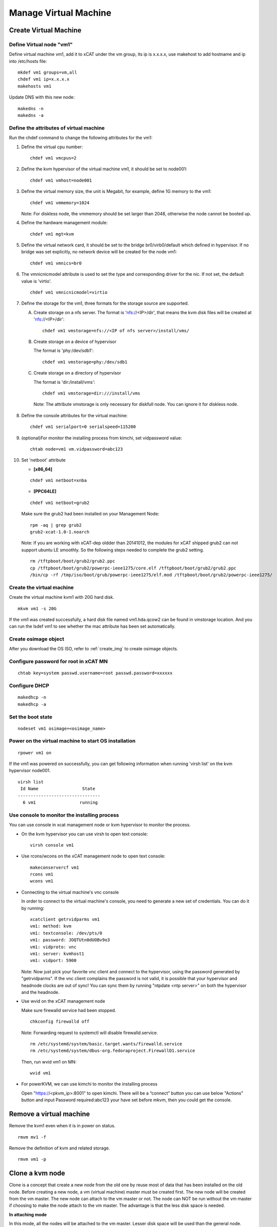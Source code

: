 Manage Virtual Machine
======================

Create Virtual Machine
----------------------

Define Virtual node "vm1"
^^^^^^^^^^^^^^^^^^^^^^^^^

Define virtual machine vm1, add it to xCAT under the vm group, its ip is x.x.x.x, use makehost to add hostname and ip into /etc/hosts file: ::

  mkdef vm1 groups=vm,all
  chdef vm1 ip=x.x.x.x
  makehosts vm1

Update DNS with this new node: ::

  makedns -n
  makedns -a

Define the attributes of virtual machine
^^^^^^^^^^^^^^^^^^^^^^^^^^^^^^^^^^^^^^^^

Run the chdef command to change the following attributes for the vm1: 

1. Define the virtual cpu number: ::

    chdef vm1 vmcpus=2

2. Define the kvm hypervisor of the virtual machine vm1, it should be set to node001: ::
 
    chdef vm1 vmhost=node001

3. Define the virtual memory size, the unit is Megabit, for example, define 1G memory to the vm1: ::

    chdef vm1 vmmemory=1024

   Note: For diskless node, the vmmemory should be set larger than 2048, otherwise the node cannot be booted up. 

4. Define the hardware management module: ::

    chdef vm1 mgt=kvm

5. Define the virtual network card, it should be set to the bridge br0/virb0/default which defined in hypervisor. If no bridge was set explicitly, no network device will be created for the node vm1: ::

    chdef vm1 vmnics=br0

6. The vmnicnicmodel attribute is used to set the type and corresponding driver for the nic. If not set, the default value is 'virtio'.
   :: 

    chdef vm1 vmnicnicmodel=virtio

7. Define the storage for the vm1, three formats for the storage source are supported.

   A. Create storage on a nfs server.
      The format is 'nfs://<IP>/dir', that means the kvm disk files will be created at 'nfs://<IP>/dir': ::

       chdef vm1 vmstorage=nfs://<IP of nfs server>/install/vms/

   B. Create storage on a device of hypervisor

      The format is 'phy:/dev/sdb1': ::

       chdef vm1 vmstorage=phy:/dev/sdb1

   C. Create storage on a directory of hypervisor

      The format is 'dir:/install/vms': ::

       chdef vm1 vmstorage=dir:///install/vms

    Note: The attribute vmstorage is only necessary for diskfull node. You can ignore it for diskless node. 

8. Define the console attributes for the virtual machine: ::

    chdef vm1 serialport=0 serialspeed=115200

9. (optional)For monitor the installing process from kimchi, set vidpassword value: ::

    chtab node=vm1 vm.vidpassword=abc123

10. Set 'netboot' attribute

    * **[x86_64]**

    ::
 
     chdef vm1 netboot=xnba

    * **[PPC64LE]**
    :: 
  
     chdef vm1 netboot=grub2

    Make sure the grub2 had been installed on your Management Node: ::

      rpm -aq | grep grub2
      grub2-xcat-1.0-1.noarch

    Note: If you are working with xCAT-dep oldder than 20141012, the modules for xCAT shipped grub2 can not support ubuntu LE smoothly. So the following steps needed to complete the grub2 setting. ::

      rm /tftpboot/boot/grub2/grub2.ppc
      cp /tftpboot/boot/grub2/powerpc-ieee1275/core.elf /tftpboot/boot/grub2/grub2.ppc
      /bin/cp -rf /tmp/iso/boot/grub/powerpc-ieee1275/elf.mod /tftpboot/boot/grub2/powerpc-ieee1275/

Create the virtual machine
^^^^^^^^^^^^^^^^^^^^^^^^^^

Create the virtual machine kvm1 with 20G hard disk. ::

  mkvm vm1 -s 20G
   
If the vm1 was created successfully, a hard disk file named vm1.hda.qcow2 can be found in vmstorage location. And you can run the lsdef vm1 to see whether the mac attribute has been set automatically.

Create osimage object
^^^^^^^^^^^^^^^^^^^^^

After you download the OS ISO, refer to :ref:`create_img` to create osimage objects.

Configure password for root in xCAT MN
^^^^^^^^^^^^^^^^^^^^^^^^^^^^^^^^^^^
::

   chtab key=system passwd.username=root passwd.password=xxxxxx

Configure DHCP 
^^^^^^^^^^^^^^^^^^^^^^^^^^^^^^^^^^^
::

   makedhcp -n
   makedhcp -a

Set the boot state
^^^^^^^^^^^^^^^^^^^
::

   nodeset vm1 osimage=<osimage_name>

Power on the virtual machine to start OS installation 
^^^^^^^^^^^^^^^^^^^^^^^^^^^^^^^^^^^^^^^^^^^^^^^^^^^^^

::

  rpower vm1 on

If the vm1 was powered on successfully, you can get following information when running 'virsh list' on the kvm hypervisor node001. ::

    virsh list
     Id Name                 State
    --------------------------------   
      6 vm1                 running


Use console to monitor the installing process
^^^^^^^^^^^^^^^^^^^^^^^^^^^^^^^^^^^^^^^^^^^^^^

You can use console in xcat management node or kvm hypervisor to monitor the process. 

* On the kvm hypervisor you can use virsh to open text console: ::

   virsh console vm1

* Use rcons/wcons on the xCAT management node to open text console: ::

   makeconservercf vm1
   rcons vm1
   wcons vm1

* Connecting to the virtual machine's vnc console

  In order to connect to the virtual machine's console, you need to generate a new set of credentials. You can do it by running: ::

    xcatclient getrvidparms vm1
    vm1: method: kvm
    vm1: textconsole: /dev/pts/0
    vm1: password: JOQTUtn0dUOBv9o3
    vm1: vidproto: vnc
    vm1: server: kvmhost1
    vm1: vidport: 5900

  Note: Now just pick your favorite vnc client and connect to the hypervisor, using the password generated by "getrvidparms". If the vnc client complains the password is not valid, it is possible that your hypervisor and headnode clocks are out of sync! You can sync them by running "ntpdate <ntp server>" on both the hypervisor and the headnode. 


* Use wvid on the xCAT management node
 
  Make sure firewalld service had been stopped. ::

   chkconfig firewalld off

  Note: Forwarding request to systemctl will disable firewalld.service. ::

   rm /etc/systemd/system/basic.target.wants/firewalld.service 
   rm /etc/systemd/system/dbus-org.fedoraproject.FirewallD1.service

  Then, run wvid vm1 on MN::

   wvid vm1

* For powerKVM, we can use kimchi to monitor the installing process

  Open "https://<pkvm_ip>:8001" to open kimchi. There will be a “connect” button you can use below "Actions" button and input Password required:abc123 your have set before mkvm, then you could get the console.


Remove a virtual machine
------------------------ 

Remove the kvm1 even when it is in power on status. ::

    rmvm mv1 -f

Remove the definition of kvm and related storage. ::

    rmvm vm1 -p


Clone a kvm node
----------------

Clone is a concept that create a new node from the old one by reuse most of data that has been installed on the old node. Before creating a new node, a vm (virtual machine) master must be created first. The new node will be created from the vm master. The new node can attach to the vm master or not.
The node can NOT be run without the vm master if choosing to make the node attach to the vm master. The advantage is that the less disk space is needed.

**In attaching mode**

In this mode, all the nodes will be attached to the vm master. Lesser disk space will be used than the general node.
Create the vm master kvmm from a node (vm1) and make the original node kvm2 attaches to the new created vm master: ::

    clonevm vm1 -t kvmm
    vm1: Cloning vm1.hda.qcow2 (currently is 1050.6640625 MB and has a capacity of 4096MB)
    vm1: Cloning of vm1.hda.qcow2 complete (clone uses 1006.74609375 for a disk size of 4096MB)
    vm1: Rebasing vm1.hda.qcow2 from master
    vm1: Rebased vm1.hda.qcow2 from master

After the performing, you can see the following entry has been added into the vmmaster table. ::

    tabdump vmmaster  
    name,os,arch,profile,storage,storagemodel,nics,vintage,originator,comments,disable
    "kvmm","rhels6","x86_64","compute","nfs://<storage_server_ip>/vms/kvm",,"br0","Tue Nov 23 04:18:17 2010","root",,

Clone a new node vm2 from vm master kvmm: ::

    clonevm vm2 -b kvmm

**In detaching mode**

Create a vm master that the original node detaches with the created vm master. ::

    clonevm vm2 -t kvmmd -d
    vm2: Cloning vm2.hda.qcow2 (currently is 1049.4765625 MB and has a capacity of 4096MB)
    vm2: Cloning of vm2.hda.qcow2 complete (clone uses 1042.21875 for a disk size of 4096MB)

Clone the vm3 from the kvmmd with the detaching mode turn on: ::

    clonevm vm3 -b kvmmd -d
    vm3: Cloning kvmmd.hda.qcow2 (currently is 1042.21875 MB and has a capacity of 4096MB)

FAQ
---

1, libvirtd run into problem

   **Issue**: One error as following message: ::

    rpower kvm1 on
    kvm1: internal error no supported architecture for os type 'hvm'

   **Solution**: This error was fixed by restarting libvirtd on the host machine: ::

    xdsh kvmhost1 service libvirtd restart

   Note: In any case that you find there is libvirtd error message in syslog, you can try to restart the libvirtd.

2, Virtual disk has problem

  **Issue**: When running command 'rpower kvm1 on', get the following error message: ::

    kvm1: Error: unable to set user and group to '0:0'
      on '/var/lib/xcat/pools/27f1df4b-e6cb-5ed2-42f2-9ef7bdd5f00f/kvm1.hda.qcow2': Invalid argument:

  **Solution**: try to figure out the nfs:// server was exported correctly. The nfs client should have root authority.

3, VNC client complains the credentials are not valid

   **Issue**: When connecting to the hypervisor using VNC to get a VM console, the vnc client complains with "Authentication failed".

   **Solution**: Check if the clocks on your hypervisor and headnode are in sync! 

4, rpower fails with "qemu: could not open disk image /var/lib/xcat/pools/2e66895a-e09a-53d5-74d3-eccdd9746eb5/vmXYZ.hda.qcow2: Permission denied" error message

   **Issue**: When running rpower on a kvm vm, rpower complains with the following error message: ::

    rpower vm1 on
    vm1: Error: internal error Process exited while reading console log output: char device redirected to /dev/pts/1
    qemu: could not open disk image /var/lib/xcat/pools/2e66895a-e09a-53d5-74d3-eccdd9746eb5/vm1.hda.qcow2: Permission denied: internal error Process exited while reading console log output: char device redirected to /dev/pts/1
    qemu: could not open disk image /var/lib/xcat/pools/2e66895a-e09a-53d5-74d3-eccdd9746eb5/vm1.hda.qcow2: Permission denied
    [root@xcat xCAT_plugin]#

   **Solution**: This might be caused by bad permissions in your NFS server / client (where clients will not mount the share with the correct permissions). Systems like CentOS 6 will have NFS v4 support activated by default. This might be causing the above mentioned problems so one solution is to simply disable NFS v4 support in your NFS server by uncommenting the following option in /etc/sysconfig/nfs: ::

    RPCNFSDARGS="-N 4"

   Finish by restarting your NFS services (i.e. service nfsd restart) and try powering on your VM again...
   Note: if you are running a stateless hypervisor, we advise you to purge the VM (rmvm -p vmXYZ), restart the hypervisor and "mkvm vmXYZ -s 4" to recreate the VM as soon as the hypervisor is up and running.

5, Error: Cannot communicate via libvirt to <host>

   **Issue**: This error mostly caused by the incorrect setting of the ssh tunnel between xCAT management node and <host>.

   **Solution**: Check that xCAT MN could ssh to the <host> without password.

6, Cannot ping to the vm after the first boot of stateful install

   **Issue**: The new installed stateful vm node is not pingable after the first boot, you may see the following error message in the console when vm booting: ::

    ADDRCONF(NETDEV_UP): eth0 link is not ready.

   **Solutoin**: This issue may be caused by the incorrect driver for vm. You can try to change driver to 'virtio' by following steps: :: 

    rmvm kvm1
    chdef kvm1 vmnicnicmodel=virtio
    mkvm kvm1


